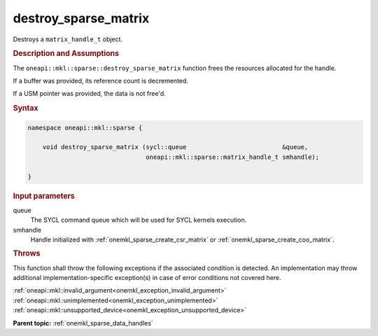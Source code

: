 .. SPDX-FileCopyrightText: 2024 Intel Corporation
..
.. SPDX-License-Identifier: CC-BY-4.0

.. _onemkl_sparse_destroy_sparse_matrix:

destroy_sparse_matrix
=====================

Destroys a ``matrix_handle_t`` object.

.. rubric:: Description and Assumptions

The ``oneapi::mkl::sparse::destroy_sparse_matrix`` function frees the resources
allocated for the handle.

If a buffer was provided, its reference count is decremented.

If a USM pointer was provided, the data is not free'd.

.. rubric:: Syntax

.. code-block:: cpp

   namespace oneapi::mkl::sparse {

       void destroy_sparse_matrix (sycl::queue                          &queue,
                                   oneapi::mkl::sparse::matrix_handle_t smhandle);

   }

.. container:: section

   .. rubric:: Input parameters

   queue
      The SYCL command queue which will be used for SYCL kernels execution.

   smhandle
      Handle initialized with :ref:`onemkl_sparse_create_csr_matrix` or :ref:`onemkl_sparse_create_coo_matrix`.

.. container:: section

   .. rubric:: Throws

   This function shall throw the following exceptions if the associated
   condition is detected. An implementation may throw additional
   implementation-specific exception(s) in case of error conditions not covered
   here.

   | :ref:`oneapi::mkl::invalid_argument<onemkl_exception_invalid_argument>`
   | :ref:`oneapi::mkl::unimplemented<onemkl_exception_unimplemented>`
   | :ref:`oneapi::mkl::unsupported_device<onemkl_exception_unsupported_device>`

**Parent topic:** :ref:`onemkl_sparse_data_handles`